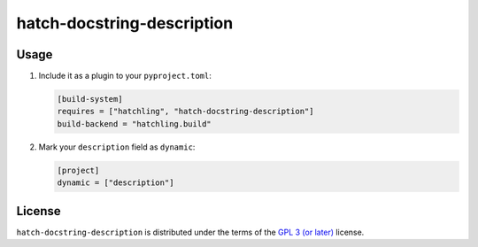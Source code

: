 hatch-docstring-description
===========================

|PyPI Version| |PyPI Python Version| |Coverage|

Usage
-----

#. Include it as a plugin to your ``pyproject.toml``:

   .. code:: toml

      [build-system]
      requires = ["hatchling", "hatch-docstring-description"]
      build-backend = "hatchling.build"

#. Mark your ``description`` field as ``dynamic``:

   .. code:: toml

      [project]
      dynamic = ["description"]

License
-------

``hatch-docstring-description`` is distributed under the terms of the `GPL 3 (or later)`_ license.


.. |PyPI Version| image:: https://img.shields.io/pypi/v/hatch-docstring-description.svg
   :target: https://pypi.org/project/hatch-docstring-description
.. |PyPI Python Version| image:: https://img.shields.io/pypi/pyversions/hatch-docstring-description.svg
   :target: https://pypi.org/project/hatch-docstring-description
.. |Coverage| image:: https://codecov.io/github/flying-sheep/hatch-docstring-description/branch/main/graph/badge.svg?token=FZCw1cXSTL
   :target: https://codecov.io/github/flying-sheep/hatch-docstring-description

.. _GPL 3 (or later): https://spdx.org/licenses/GPL-3.0-or-later.html
